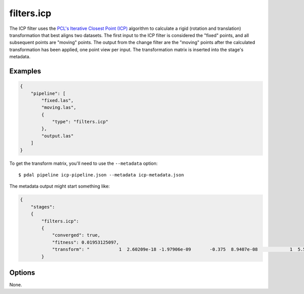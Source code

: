.. _filters.icp:

filters.icp
==============

The ICP filter uses the `PCL's Iterative Closest Point (ICP)`_ algorithm to
calculate a rigid (rotation and translation) transformation that best aligns
two datasets.  The first input to the ICP filter is considered the "fixed"
points, and all subsequent points are "moving" points.  The output from the
change filter are the "moving" points after the calculated transformation has
been applied, one point view per input.  The transformation matrix is inserted
into the stage's metadata.

.. plugin::

Examples
--------

.. code-block:: json

    {
        "pipeline": [
            "fixed.las",
            "moving.las",
            {
                "type": "filters.icp"
            },
            "output.las"
        ]
    }

To get the transform matrix, you'll need to use the ``--metadata`` option:

::

    $ pdal pipeline icp-pipeline.json --metadata icp-metadata.json

The metadata output might start something like:

.. code-block:: json

    {
        "stages":
        {
            "filters.icp":
            {
                "converged": true,
                "fitness": 0.01953125097,
                "transform": "           1  2.60209e-18 -1.97906e-09       -0.375  8.9407e-08            1  5.58794e-09      -0.5625 6.98492e -10 -5.58794e-09            1   0.00411987           0            0            0            1"
            }

.. seealso::

    :ref:`filters.transformation` to apply a transform to other points.

Options
--------

None.

.. _PCL's Iterative Closest Point (ICP): http://docs.pointclouds.org/trunk/classpcl_1_1_iterative_closest_point.html
